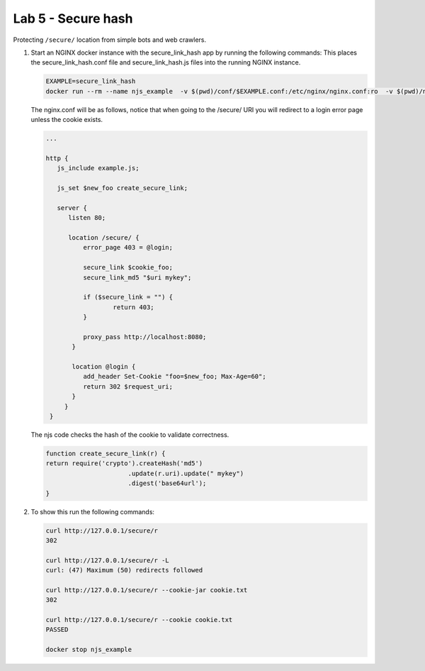 Lab 5 - Secure hash
===================

Protecting ``/secure/`` location from simple bots and web crawlers.

#. Start an NGINX docker instance with the secure_link_hash app by running the following commands:  This places the secure_link_hash.conf file and secure_link_hash.js files into the running NGINX instance.

   .. code-block:: shell

      EXAMPLE=secure_link_hash
      docker run --rm --name njs_example  -v $(pwd)/conf/$EXAMPLE.conf:/etc/nginx/nginx.conf:ro  -v $(pwd)/njs/$EXAMPLE.js:/etc/nginx/example.js:ro -p 80:80 -p 8090:8090 -d nginx

   The nginx.conf will be as follows, notice that when going to the /secure/ URI you will redirect to a login error page unless the cookie exists.     

   .. code-block:: nginx

      ...

      http {
         js_include example.js;

         js_set $new_foo create_secure_link;

         server {
            listen 80;

            location /secure/ {
                error_page 403 = @login;

                secure_link $cookie_foo;
                secure_link_md5 "$uri mykey";

                if ($secure_link = "") {
                        return 403;
                }

                proxy_pass http://localhost:8080;
             }

             location @login {
                add_header Set-Cookie "foo=$new_foo; Max-Age=60";
                return 302 $request_uri;
             }
           }
       }

   The njs code checks the hash of the cookie to validate correctness. 

   .. code-block:: js

      function create_secure_link(r) {
      return require('crypto').createHash('md5')
                            .update(r.uri).update(" mykey")
                            .digest('base64url');
      }

#. To show this run the following commands:

   .. code-block:: shell

      curl http://127.0.0.1/secure/r
      302

      curl http://127.0.0.1/secure/r -L
      curl: (47) Maximum (50) redirects followed

      curl http://127.0.0.1/secure/r --cookie-jar cookie.txt
      302

      curl http://127.0.0.1/secure/r --cookie cookie.txt
      PASSED

      docker stop njs_example
